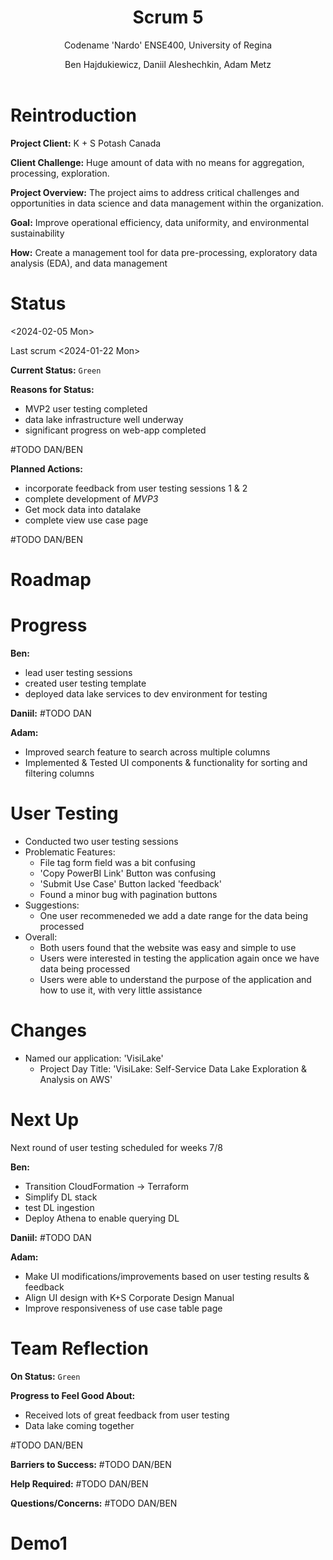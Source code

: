 #+Title: Scrum 5
#+Subtitle: Codename 'Nardo'
#+Subtitle: ENSE400, University of Regina
#+Author: Ben Hajdukiewicz, Daniil Aleshechkin, Adam Metz
# #+OPTIONS: num:nil
# #+REVEAL_ROOT: https://cdn.jsdelivr.net/npm/reveal.js
# #+OPTIONS: toc:nil

* Reintroduction
*Project Client:* K + S Potash Canada

*Client Challenge:* Huge amount of data with no means for aggregation, processing, exploration.

*Project Overview:*
The  project aims to address critical challenges and opportunities in data science and data management within the organization.

*Goal:* Improve operational efficiency, data uniformity, and environmental sustainability

*How:* Create a management tool for data pre-processing, exploratory data analysis (EDA), and data management

[[../vlog2/logo.svg]]

# * Scope
# *Creation of:*
# - web interface with SSO using Azure AD
#   - enter new use cases
#   - view existing use cases
#   - monitor processing jobs
#   - retrieve Power Bi query of processed data

# - processing pipeline
# - infrastructure on AWS
#   - VPC, EC2, S3, Load balancing, Reporting
#   - CloudFormation, ECS, ECR, SQS, SageMaker
#   - DataLake (currently using DynamoDB)

# - IAM Permission setup
# - CI/CD utilizing Localstack (both locally and in the cloud)
# - CI/CD utilizing AWS Services

# #+BEGIN_notes
# VPC - Virtual Private Cloud handles deployment/isolation of services across a network

# EC2 - Elastic Compute Cloud scalable virtual machine service

# S3 - Simple Storage Service is object storage/datalake backend

# Load Balancing - distribute multiple containers and balance traffic between them

# CloudFormation - deployment of AWS resources

# ECS - Elastic Container Service to deploy, manage, scale containers

# ECR - Elastic Container Registry is basically a repo for Docker/OCI images

# SQS - Simple Queue Service is a queue service

# SageMaker - ML environment with Notebooks (jupyter, etc.)
# #+END_notes

# * Scope Changes
# - data lake design and deployment
#   - new documentation required
#   - updates to architecture diagram

# * Architecture
# [[file:../bazaar/arch.png]]


* Status
<2024-02-05 Mon>

Last scrum
<2024-01-22 Mon>

*Current Status:* =Green=

*Reasons for Status:*
- MVP2 user testing completed
- data lake infrastructure well underway
- significant progress on web-app completed
#TODO DAN/BEN

*Planned Actions:*
- incorporate feedback from user testing sessions 1 & 2
- complete development of /MVP3/
- Get mock data into datalake
- complete view use case page
#TODO DAN/BEN


* Roadmap
#+BEGIN_EXPORT html
<section data-background-image="./roadmap.png" data-background-size="100% auto" ></section>
#+END_EXPORT


* Progress
#+BEGIN_EXPORT html
<section data-background-image="./burn-up.png" data-background-size="100% auto"></section>
#+END_EXPORT

*Ben:*
- lead user testing sessions
- created user testing template
- deployed data lake services to dev environment for testing

*Daniil:*
#TODO DAN

*Adam:*
- Improved search feature to search across multiple columns
- Implemented & Tested UI components & functionality for sorting and filtering columns


* User Testing
- Conducted two user testing sessions
- Problematic Features:
  - File tag form field was a bit confusing
  - 'Copy PowerBI Link' Button was confusing
  - 'Submit Use Case' Button lacked 'feedback'
  - Found a minor bug with pagination buttons
- Suggestions:
  - One user recommeneded we add a date range for the data being processed
- Overall:
  - Both users found that the website was easy and simple to use
  - Users were interested in testing the application again once we have data being processed
  - Users were able to understand the purpose of the application and how to use it, with very little assistance


* Changes
- Named our application: 'VisiLake'
  - Project Day Title: 'VisiLake: Self-Service Data Lake Exploration & Analysis on AWS'


* Next Up
Next round of user testing scheduled for weeks 7/8

*Ben:*
- Transition CloudFormation -> Terraform
- Simplify DL stack
- test DL ingestion
- Deploy Athena to enable querying DL

*Daniil:*
#TODO DAN

*Adam:*
- Make UI modifications/improvements based on user testing results & feedback
- Align UI design with K+S Corporate Design Manual
- Improve responsiveness of use case table page


* Team Reflection
*On Status:* =Green=

*Progress to Feel Good About:*
- Received lots of great feedback from user testing
- Data lake coming together
#TODO DAN/BEN

*Barriers to Success:*
#TODO DAN/BEN

*Help Required:*
#TODO DAN/BEN

*Questions/Concerns:*
#TODO DAN/BEN


* Demo1
#+BEGIN_EXPORT html
<section data-background-iframe="http://localhost:45139" data-background-interactive></section>
#+END_EXPORT

#+BEGIN_EXPORT html
<section data-background-iframe="data.html" data-background-interactive></section>
#+END_EXPORT

#+BEGIN_EXPORT html
<section data-background-iframe="http://localhost:3000" data-background-interactive></section>
#+END_EXPORT
